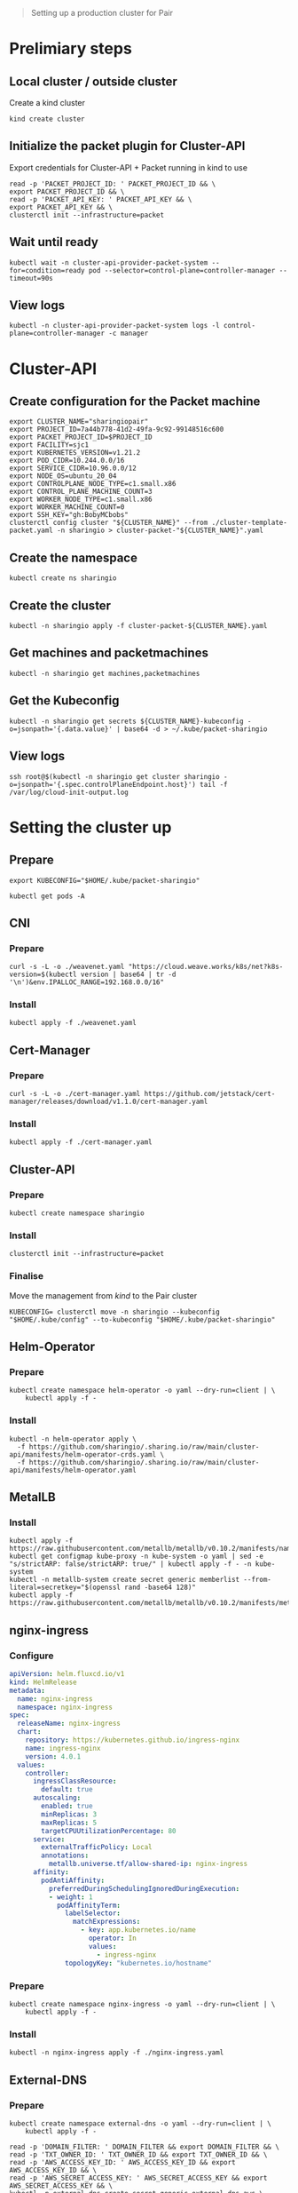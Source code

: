 #+NAME: pair.sharing.io production cluster

#+begin_quote
Setting up a production cluster for Pair
#+end_quote

* Prelimiary steps
** Local cluster / outside cluster
Create a kind cluster
#+begin_src tmate :window cluster-api-apply :session packet-cluster-api :noweb yes
kind create cluster
#+end_src

** Initialize the packet plugin for Cluster-API

Export credentials for Cluster-API + Packet running in kind to use
#+begin_src tmate :window cluster-api-apply :session packet-cluster-api :noweb yes
read -p 'PACKET_PROJECT_ID: ' PACKET_PROJECT_ID && \
export PACKET_PROJECT_ID && \
read -p 'PACKET_API_KEY: ' PACKET_API_KEY && \
export PACKET_API_KEY && \
clusterctl init --infrastructure=packet
#+end_src

** Wait until ready
#+begin_src tmate :window cluster-api-apply :session packet-cluster-api :noweb yes
kubectl wait -n cluster-api-provider-packet-system --for=condition=ready pod --selector=control-plane=controller-manager --timeout=90s
#+end_src

** View logs
#+begin_src tmate :window cluster-api-apply :session packet-cluster-api :noweb yes
kubectl -n cluster-api-provider-packet-system logs -l control-plane=controller-manager -c manager
#+end_src

* Cluster-API
** Create configuration for the Packet machine

#+begin_src tmate :window cluster-api-apply :session packet-cluster-api :noweb yes
export CLUSTER_NAME="sharingiopair"
export PROJECT_ID=7a44b778-41d2-49fa-9c92-99148516c600
export PACKET_PROJECT_ID=$PROJECT_ID
export FACILITY=sjc1
export KUBERNETES_VERSION=v1.21.2
export POD_CIDR=10.244.0.0/16
export SERVICE_CIDR=10.96.0.0/12
export NODE_OS=ubuntu_20_04
export CONTROLPLANE_NODE_TYPE=c1.small.x86
export CONTROL_PLANE_MACHINE_COUNT=3
export WORKER_NODE_TYPE=c1.small.x86
export WORKER_MACHINE_COUNT=0
export SSH_KEY="gh:BobyMCbobs"
clusterctl config cluster "${CLUSTER_NAME}" --from ./cluster-template-packet.yaml -n sharingio > cluster-packet-"${CLUSTER_NAME}".yaml
#+end_src

** Create the namespace
#+begin_src tmate :window cluster-api-apply :session packet-cluster-api :noweb yes
kubectl create ns sharingio
#+end_src

** Create the cluster
#+begin_src tmate :window cluster-api-apply :session packet-cluster-api :noweb yes
kubectl -n sharingio apply -f cluster-packet-${CLUSTER_NAME}.yaml
#+end_src

** Get machines and packetmachines
#+begin_src tmate :window cluster-api-apply :session packet-cluster-api :noweb yes
kubectl -n sharingio get machines,packetmachines
#+end_src

** Get the Kubeconfig
#+begin_src tmate :window cluster-api-apply :session packet-cluster-api :noweb yes
kubectl -n sharingio get secrets ${CLUSTER_NAME}-kubeconfig -o=jsonpath='{.data.value}' | base64 -d > ~/.kube/packet-sharingio
#+end_src

** View logs
#+begin_src tmate :window ssh :session packet-cluster-api :noweb yes
ssh root@$(kubectl -n sharingio get cluster sharingio -o=jsonpath='{.spec.controlPlaneEndpoint.host}') tail -f /var/log/cloud-init-output.log
#+end_src

* Setting the cluster up
** Prepare
#+begin_src tmate :window cluster-api-apply :session packet-cluster-api :noweb yes
export KUBECONFIG="$HOME/.kube/packet-sharingio"
#+end_src

#+begin_src tmate :window cluster-api-apply :session packet-cluster-api :noweb yes
kubectl get pods -A
#+end_src

** CNI
*** Prepare
#+begin_src shell :results silent
curl -s -L -o ./weavenet.yaml "https://cloud.weave.works/k8s/net?k8s-version=$(kubectl version | base64 | tr -d '\n')&env.IPALLOC_RANGE=192.168.0.0/16"
#+end_src

*** Install
#+begin_src tmate :window cluster-api-apply :session packet-cluster-api :noweb yes
kubectl apply -f ./weavenet.yaml
#+end_src

** Cert-Manager
*** Prepare
#+begin_src shell :results silent
curl -s -L -o ./cert-manager.yaml https://github.com/jetstack/cert-manager/releases/download/v1.1.0/cert-manager.yaml
#+end_src

*** Install
#+begin_src tmate :window cluster-api-apply :session packet-cluster-api :noweb yes
kubectl apply -f ./cert-manager.yaml
#+end_src

** Cluster-API
*** Prepare
#+begin_src tmate :window cluster-api-apply :session packet-cluster-api :noweb yes
kubectl create namespace sharingio
#+end_src

*** Install
#+begin_src tmate :window cluster-api-apply :session packet-cluster-api :noweb yes
clusterctl init --infrastructure=packet
#+end_src

*** Finalise

Move the management from /kind/ to the Pair cluster
#+begin_src tmate :window cluster-api-apply :session packet-cluster-api :noweb yes
KUBECONFIG= clusterctl move -n sharingio --kubeconfig "$HOME/.kube/config" --to-kubeconfig "$HOME/.kube/packet-sharingio"
#+end_src

** Helm-Operator
*** Prepare
#+begin_src tmate :window cluster-api-apply :session packet-cluster-api :noweb yes
kubectl create namespace helm-operator -o yaml --dry-run=client | \
    kubectl apply -f -
#+end_src

*** Install
#+begin_src tmate :window cluster-api-apply :session packet-cluster-api :noweb yes
kubectl -n helm-operator apply \
  -f https://github.com/sharingio/.sharing.io/raw/main/cluster-api/manifests/helm-operator-crds.yaml \
  -f https://github.com/sharingio/.sharing.io/raw/main/cluster-api/manifests/helm-operator.yaml
#+end_src
** MetalLB
*** Install
#+begin_src tmate :window cluster-api-apply :session packet-cluster-api :noweb yes
kubectl apply -f https://raw.githubusercontent.com/metallb/metallb/v0.10.2/manifests/namespace.yaml
kubectl get configmap kube-proxy -n kube-system -o yaml | sed -e "s/strictARP: false/strictARP: true/" | kubectl apply -f - -n kube-system
kubectl -n metallb-system create secret generic memberlist --from-literal=secretkey="$(openssl rand -base64 128)"
kubectl apply -f https://raw.githubusercontent.com/metallb/metallb/v0.10.2/manifests/metallb.yaml
#+end_src

** nginx-ingress
*** Configure
#+begin_src yaml :tangle ./nginx-ingress.yaml
apiVersion: helm.fluxcd.io/v1
kind: HelmRelease
metadata:
  name: nginx-ingress
  namespace: nginx-ingress
spec:
  releaseName: nginx-ingress
  chart:
    repository: https://kubernetes.github.io/ingress-nginx
    name: ingress-nginx
    version: 4.0.1
  values:
    controller:
      ingressClassResource:
        default: true
      autoscaling:
        enabled: true
        minReplicas: 3
        maxReplicas: 5
        targetCPUUtilizationPercentage: 80
      service:
        externalTrafficPolicy: Local
        annotations:
          metallb.universe.tf/allow-shared-ip: nginx-ingress
      affinity:
        podAntiAffinity:
          preferredDuringSchedulingIgnoredDuringExecution:
          - weight: 1
            podAffinityTerm:
              labelSelector:
                matchExpressions:
                  - key: app.kubernetes.io/name
                    operator: In
                    values:
                      - ingress-nginx
              topologyKey: "kubernetes.io/hostname"
#+end_src

*** Prepare
#+begin_src tmate :window cluster-api-apply :session packet-cluster-api :noweb yes
kubectl create namespace nginx-ingress -o yaml --dry-run=client | \
    kubectl apply -f -
#+end_src

*** Install
#+begin_src tmate :window cluster-api-apply :session packet-cluster-api :noweb yes
kubectl -n nginx-ingress apply -f ./nginx-ingress.yaml
#+end_src
** External-DNS
*** Prepare
#+begin_src tmate :window cluster-api-apply :session packet-cluster-api :noweb yes
kubectl create namespace external-dns -o yaml --dry-run=client | \
    kubectl apply -f -
#+end_src

#+begin_src tmate :window cluster-api-apply :session packet-cluster-api :noweb yes
read -p 'DOMAIN_FILTER: ' DOMAIN_FILTER && export DOMAIN_FILTER && \
read -p 'TXT_OWNER_ID: ' TXT_OWNER_ID && export TXT_OWNER_ID && \
read -p 'AWS_ACCESS_KEY_ID: ' AWS_ACCESS_KEY_ID && export AWS_ACCESS_KEY_ID && \
read -p 'AWS_SECRET_ACCESS_KEY: ' AWS_SECRET_ACCESS_KEY && export AWS_SECRET_ACCESS_KEY && \
kubectl -n external-dns create secret generic external-dns-aws \
  --from-literal=domain-filter=$DOMAIN_FILTER \
  --from-literal=txt-owner-id=$TXT_OWNER_ID \
  --from-literal=aws-access-key-id=$AWS_ACCESS_KEY_ID \
  --from-literal=aws-secret-access-key=$AWS_SECRET_ACCESS_KEY
#+end_src

*** Configure
#+begin_src yaml :tangle ./external-dns-crd.yaml
---
apiVersion: apiextensions.k8s.io/v1
kind: CustomResourceDefinition
metadata:
  annotations:
    controller-gen.kubebuilder.io/version: v0.5.0
    api-approved.kubernetes.io: "https://github.com/kubernetes-sigs/external-dns/pull/2007"
  creationTimestamp: null
  name: dnsendpoints.externaldns.k8s.io
spec:
  group: externaldns.k8s.io
  names:
    kind: DNSEndpoint
    listKind: DNSEndpointList
    plural: dnsendpoints
    singular: dnsendpoint
  scope: Namespaced
  versions:
  - name: v1alpha1
    schema:
      openAPIV3Schema:
        properties:
          apiVersion:
            description: 'APIVersion defines the versioned schema of this representation of an object. Servers should convert recognized schemas to the latest internal value, and may reject unrecognized values. More info: https://git.k8s.io/community/contributors/devel/sig-architecture/api-conventions.md#resources'
            type: string
          kind:
            description: 'Kind is a string value representing the REST resource this object represents. Servers may infer this from the endpoint the client submits requests to. Cannot be updated. In CamelCase. More info: https://git.k8s.io/community/contributors/devel/sig-architecture/api-conventions.md#types-kinds'
            type: string
          metadata:
            type: object
          spec:
            description: DNSEndpointSpec defines the desired state of DNSEndpoint
            properties:
              endpoints:
                items:
                  description: Endpoint is a high-level way of a connection between a service and an IP
                  properties:
                    dnsName:
                      description: The hostname of the DNS record
                      type: string
                    labels:
                      additionalProperties:
                        type: string
                      description: Labels stores labels defined for the Endpoint
                      type: object
                    providerSpecific:
                      description: ProviderSpecific stores provider specific config
                      items:
                        description: ProviderSpecificProperty holds the name and value of a configuration which is specific to individual DNS providers
                        properties:
                          name:
                            type: string
                          value:
                            type: string
                        type: object
                      type: array
                    recordTTL:
                      description: TTL for the record
                      format: int64
                      type: integer
                    recordType:
                      description: RecordType type of record, e.g. CNAME, A, SRV, TXT etc
                      type: string
                    setIdentifier:
                      description: Identifier to distinguish multiple records with the same name and type (e.g. Route53 records with routing policies other than 'simple')
                      type: string
                    targets:
                      description: The targets the DNS record points to
                      items:
                        type: string
                      type: array
                  type: object
                type: array
            type: object
          status:
            description: DNSEndpointStatus defines the observed state of DNSEndpoint
            properties:
              observedGeneration:
                description: The generation observed by the external-dns controller.
                format: int64
                type: integer
            type: object
        type: object
    served: true
    storage: true
    subresources:
      status: {}
status:
  acceptedNames:
    kind: ""
    plural: ""
  conditions: []
  storedVersions: []

#+end_src
#+begin_src yaml :noweb yes :tangle ./external-dns.yaml
apiVersion: v1
kind: ServiceAccount
metadata:
  name: external-dns
  namespace: external-dns
---
apiVersion: rbac.authorization.k8s.io/v1
kind: ClusterRole
metadata:
  name: external-dns
rules:
- apiGroups:
    - ""
  resources:
    - services
    - endpoints
    - pods
  verbs:
    - get
    - watch
    - list
- apiGroups:
    - extensions
    - networking.k8s.io
  resources:
    - ingresses
  verbs:
    - get
    - watch
    - list
- apiGroups:
    - ""
  resources:
    - nodes
  verbs:
    - list
    - watch
- apiGroups:
    - externaldns.k8s.io
  resources:
    - dnsendpoints
  verbs:
    - get
    - watch
    - list
- apiGroups:
    - externaldns.k8s.io
  resources:
    - dnsendpoints/status
  verbs:
  - get
  - update
  - patch
  - delete
---
apiVersion: rbac.authorization.k8s.io/v1
kind: ClusterRoleBinding
metadata:
  name: external-dns-viewer
roleRef:
  apiGroup: rbac.authorization.k8s.io
  kind: ClusterRole
  name: external-dns
subjects:
- kind: ServiceAccount
  name: external-dns
  namespace: external-dns
---
apiVersion: apps/v1
kind: Deployment
metadata:
  name: external-dns
  namespace: external-dns
spec:
  strategy:
    type: Recreate
  selector:
    matchLabels:
      app: external-dns
  template:
    metadata:
      labels:
        app: external-dns
    spec:
      serviceAccountName: external-dns
      containers:
      - name: external-dns
        image: k8s.gcr.io/external-dns/external-dns:v0.10.0
        args:
        - --source=crd
        - --crd-source-apiversion=externaldns.k8s.io/v1alpha1
        - --crd-source-kind=DNSEndpoint
        - --provider=aws
      # - --policy=upsert-only # would prevent ExternalDNS from deleting any records, omit to enable full synchronization
        - --aws-zone-type=public # only look at public hosted zones (valid values are public, private or no value for both)
        - --registry=txt
        - --log-level=debug
        - --aws-batch-change-size=99
        - --managed-record-types=A
        - --managed-record-types=CNAME
        - --managed-record-types=NS
        env:
          - name: EXTERNAL_DNS_DOMAIN_FILTER
            valueFrom:
              secretKeyRef:
                name: external-dns-aws
                key: domain-filter
          - name: EXTERNAL_DNS_TXT_OWNER_ID
            valueFrom:
              secretKeyRef:
                name: external-dns-aws
                key: txt-owner-id
          - name: AWS_ACCESS_KEY_ID
            valueFrom:
              secretKeyRef:
                name: external-dns-aws
                key: aws-access-key-id
          - name: AWS_SECRET_ACCESS_KEY
            valueFrom:
              secretKeyRef:
                name: external-dns-aws
                key: aws-secret-access-key
      securityContext:
        fsGroup: 65534 # For ExternalDNS to be able to read Kubernetes and AWS token files
#+end_src

*** Install
#+begin_src tmate :window cluster-api-apply :session packet-cluster-api :noweb yes
kubectl apply -f ./external-dns-crd.yaml -f ./external-dns.yaml
#+end_src

** Metrics-Server
*** Configure
#+begin_src yaml :tangle ./metrics-server.yaml
apiVersion: helm.fluxcd.io/v1
kind: HelmRelease
metadata:
  name: metrics-server
  namespace: kube-system
spec:
  releaseName: metrics-server
  chart:
    repository: https://charts.helm.sh/stable
    name: metrics-server
    version: 2.11.2
  values:
    args:
      - --logtostderr
      - --kubelet-preferred-address-types=InternalIP
      - --kubelet-insecure-tls
#+end_src

*** Install
#+begin_src tmate :window cluster-api-apply :session packet-cluster-api :noweb yes
kubectl apply -f ./metrics-server.yaml
#+end_src
** Kube-Prometheus
*** Prepare
#+begin_src tmate :window cluster-api-apply :session packet-cluster-api :noweb yes
kubectl create namespace kube-prometheus -o yaml --dry-run=client | \
    kubectl apply -f -
#+end_src

*** Configure
#+begin_src yaml :tangle ./kube-prometheus.yaml
apiVersion: helm.fluxcd.io/v1
kind: HelmRelease
metadata:
  name: kube-prometheus
  namespace: kube-prometheus
spec:
  releaseName: kube-prometheus
  chart:
    repository: https://prometheus-community.github.io/helm-charts
    name: kube-prometheus-stack
    version: 16.1.2
  values:
    prometheus:
      prometheusSpec:
        storageSpec:
          emptyDir: {}
    grafana:
      dashboards:
        default:
          node-exporter:
            gnetId: 1860
            revision: 15
            datasource: Prometheus
          deployments:
            gnetId: 8588
            revision: 1
            datasource: Prometheus
      adminPassword: "admin"
      ingress:
        enabled: true
        hosts:
          - grafana.sharing.io
        tls:
          - secretName: letsencrypt-prod
            hosts:
              - grafana.sharing.io
#+end_src

*** Install
#+begin_src tmate :window cluster-api-apply :session packet-cluster-api :noweb yes
kubectl apply -f ./kube-prometheus.yaml
#+end_src

*** Accessing
#+begin_src shell
kubectl -n kube-prometheus get secrets kube-prometheus-grafana -o json | jq -r '.data["admin-user"]' | base64 -d
printf ": "
kubectl -n kube-prometheus get secrets kube-prometheus-grafana -o json | jq -r '.data["admin-password"]' | base64 -d
#+end_src

#+RESULTS:
#+begin_example
admin: admin
#+end_example

* Final things
** DNS set up
*** Notes
With DNS, we'll set up management for Pair.
The records that will be set up will be:
- sharing.io
- *.sharing.io; and
- *.pair.sharing.io

#+NAME: HTTP web traffic LoadBalancer IP
#+begin_src shell
kubectl -n nginx-ingress get svc nginx-ingress-ingress-nginx-controller -o=jsonpath='{.status.loadBalancer.ingress[0].ip}'
#+end_src

should be assign as an /A/ record to
#+RESULTS: HTTP web traffic LoadBalancer IP
#+begin_example
145.40.67.62
#+end_example

*** Configure
#+begin_src yaml :tangle ./dnsendpoint-sharingio.yaml
apiVersion: externaldns.k8s.io/v1alpha1
kind: DNSEndpoint
metadata:
  name: sharingio
  namespace: sharingio
spec:
  endpoints:
  # - dnsName: sharing.io
  #   recordTTL: 60
  #   recordType: A
  #   targets:
  #   - ${LOAD_BALANCER_IP}
  - dnsName: '*.sharing.io'
    recordTTL: 60
    recordType: A
    targets:
    - ${LOAD_BALANCER_IP}
  - dnsName: '*.pair.sharing.io'
    recordTTL: 60
    recordType: A
    targets:
    - ${LOAD_BALANCER_IP}
#+end_src

*** Install
#+begin_src tmate :window cluster-api-apply :session packet-cluster-api :noweb yes
export LOAD_BALANCER_IP=$(kubectl -n nginx-ingress get svc nginx-ingress-ingress-nginx-controller -o=jsonpath='{.status.loadBalancer.ingress[0].ip}')
envsubst < ./dnsendpoint-sharingio.yaml | kubectl apply -f -
#+end_src

#+RESULTS:
#+begin_example
dnsendpoint.externaldns.k8s.io/sharingio configured
#+end_example

* Next steps for Pair
- [[../../org/deployment.org][Deploying Pair]]
- [[../../org/ci-setup.org][CI setup]] (maintainers of Pair)
